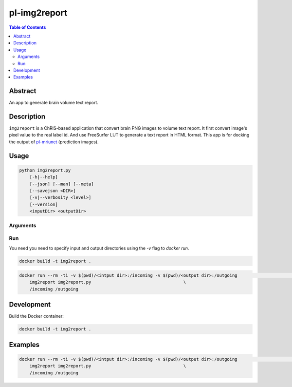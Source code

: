 pl-img2report
================================

.. image:: https://travis-ci.org/FNNDSC/img2report.svg?branch=master
    :target: https://travis-ci.org/FNNDSC/img2report

.. image:: https://img.shields.io/badge/python-3.8%2B-blue.svg
    :target: https://github.com/FNNDSC/pl-img2report/blob/master/setup.py

.. contents:: Table of Contents


Abstract
--------

An app to generate brain volume text report.


Description
-----------

``img2report`` is a ChRIS-based application that convert brain PNG images to volume text report. It first convert image's pixel value to the real label id. And use FreeSurfer LUT to generate a text report in HTML format. This app is for docking the output of `pl-mriunet <https://github.com/TingyiZhang/pl-mriunet_ser>`_ (prediction images).


Usage
-----

.. code::

    python img2report.py
        [-h|--help]
        [--json] [--man] [--meta]
        [--savejson <DIR>]
        [-v|--verbosity <level>]
        [--version]
        <inputDir> <outputDir>


Arguments
~~~~~~~~~

Run
~~~

You need you need to specify input and output directories using the `-v` flag to `docker run`.


.. code:: bash

    docker build -t img2report .

.. code:: bash

    docker run --rm -ti -v $(pwd)/<intput dir>:/incoming -v $(pwd)/<output dir>:/outgoing                       \
        img2report img2report.py                                    \
        /incoming /outgoing

Development
-----------

Build the Docker container:

.. code:: bash

    docker build -t img2report .

Examples
--------

.. code:: bash

    docker run --rm -ti -v $(pwd)/<intput dir>:/incoming -v $(pwd)/<output dir>:/outgoing                       \
        img2report img2report.py                                    \
        /incoming /outgoing

